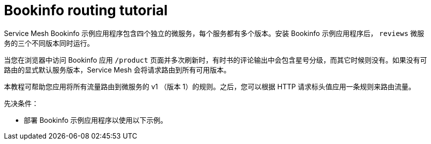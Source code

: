// Module included in the following assemblies:
//
// * service_mesh/v1x/ossm-traffic-manage.adoc
// * service_mesh/v2x/ossm-traffic-manage.adoc

[id="ossm-routing-bookinfo_{context}"]
= Bookinfo routing tutorial

Service Mesh Bookinfo 示例应用程序包含四个独立的微服务，每个服务都有多个版本。安装 Bookinfo 示例应用程序后， `reviews` 微服务的三个不同版本同时运行。

当您在浏览器中访问 Bookinfo 应用 `/product` 页面并多次刷新时，有时书的评论输出中会包含星号分级，而其它时候则没有。如果没有可路由的显式默认服务版本，Service Mesh 会将请求路由到所有可用版本。

本教程可帮助您应用将所有流量路由到微服务的 v1 （版本 1）的规则。之后，您可以根据 HTTP 请求标头值应用一条规则来路由流量。

.先决条件：

* 部署 Bookinfo 示例应用程序以使用以下示例。
